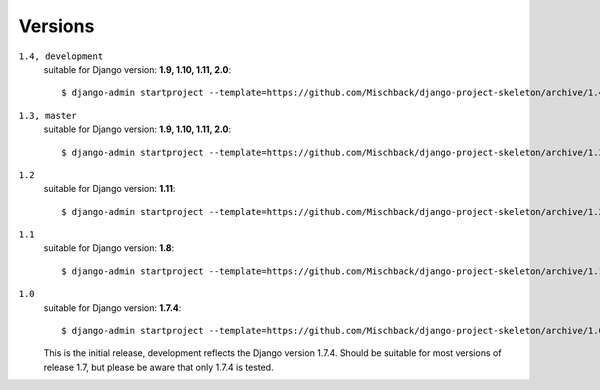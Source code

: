 Versions
========
``1.4, development``
    suitable for Django version: **1.9, 1.10, 1.11, 2.0**::

    $ django-admin startproject --template=https://github.com/Mischback/django-project-skeleton/archive/1.4.zip [projectname]


``1.3, master``
    suitable for Django version: **1.9, 1.10, 1.11, 2.0**::

    $ django-admin startproject --template=https://github.com/Mischback/django-project-skeleton/archive/1.3.zip [projectname]


``1.2``
    suitable for Django version: **1.11**::

    $ django-admin startproject --template=https://github.com/Mischback/django-project-skeleton/archive/1.2.zip [projectname]


``1.1``
    suitable for Django version: **1.8**::

    $ django-admin startproject --template=https://github.com/Mischback/django-project-skeleton/archive/1.1.zip [projectname]


``1.0``
    suitable for Django version: **1.7.4**::

    $ django-admin startproject --template=https://github.com/Mischback/django-project-skeleton/archive/1.0.zip [projectname]

    This is the initial release, development reflects the Django version 1.7.4.
    Should be suitable for most versions of release 1.7, but please be aware
    that only 1.7.4 is tested.
